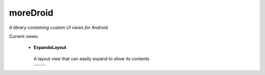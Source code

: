 moreDroid
=========

*A library containing custom UI views for Android.*

Current views:

 - **ExpandoLayout**

  A layout view that can easily expand to show its contents

  +-----------------------------------------+-----------------------------------------+
  | .. image:: http://i.imgur.com/KJeST.png | .. image:: http://i.imgur.com/qxwKB.png |
  +-----------------------------------------+-----------------------------------------+
  | .. image:: http://i.imgur.com/LelXX.png                                           |
  +-----------------------------------------------------------------------------------+